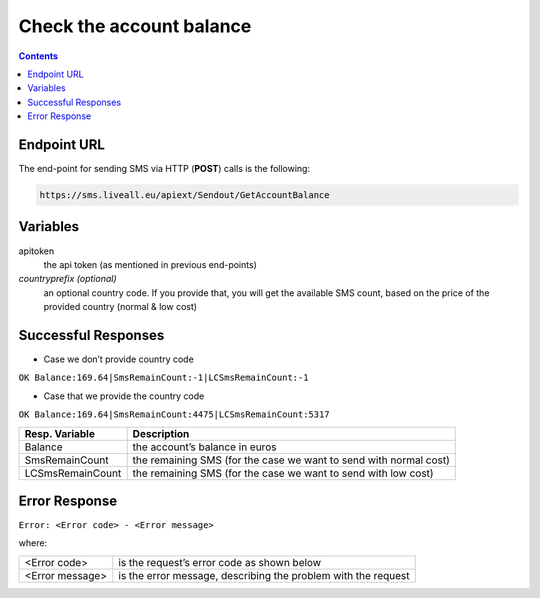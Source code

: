 Check the account balance
=========================

.. contents:: Contents
  :local:
  :backlinks: none

Endpoint URL
------------

The end-point for sending SMS via HTTP (**POST**) calls is the following:

.. code:: flatline

  https://sms.liveall.eu/apiext/Sendout/GetAccountBalance

Variables
---------

apitoken
   the api token (as mentioned in previous end-points)

*countryprefix (optional)*
   an optional country code. If you provide that, you will get the available SMS count, based on the price of the provided country (normal & low cost)


Successful Responses
--------------------

- Case we don’t provide country code

``OK Balance:169.64|SmsRemainCount:-1|LCSmsRemainCount:-1``

- Case that we provide the country code

``OK Balance:169.64|SmsRemainCount:4475|LCSmsRemainCount:5317``

================  =====================
Resp. Variable    Description
================  =====================
Balance           the account’s balance in euros
SmsRemainCount    the remaining SMS (for the case we want to send with normal cost)
LCSmsRemainCount  the remaining SMS (for the case we want to send with low cost)
================  =====================

Error Response
--------------
``Error: <Error code> - <Error message>``

where:

=============== ==============
<Error code>    is the request’s error code as shown below
<Error message> is the error message, describing the problem with the request
=============== ==============

